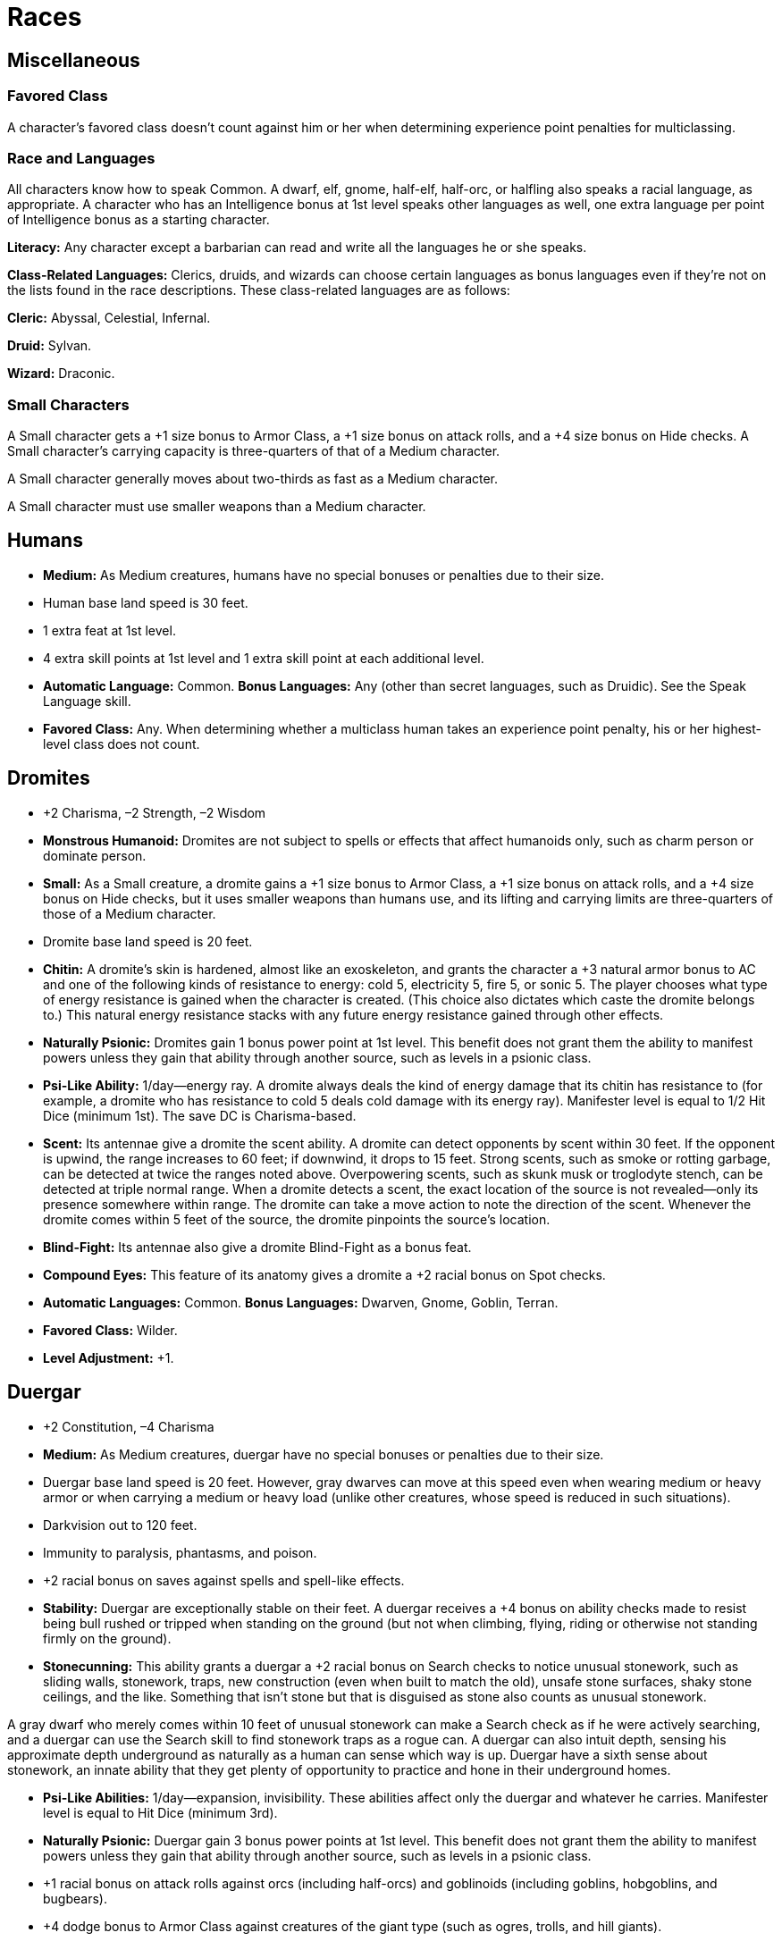Races
=====

Miscellaneous
-------------

Favored Class
~~~~~~~~~~~~~

indexterm:[Favored Class]

A character's favored class doesn't count against him or her when determining experience point penalties for multiclassing. 

Race and Languages
~~~~~~~~~~~~~~~~~~
All characters know how to speak Common. A dwarf, elf, gnome, half-elf, half-orc, or halfling also speaks a racial language, as appropriate. A character who has an Intelligence bonus at 1st level speaks other languages as well, one extra language per point of Intelligence bonus as a starting character. 
indexterm:[Languages,Class Languages]

*Literacy:* Any character except a barbarian can read and write all the languages he or she speaks.

*Class-Related Languages:* Clerics, druids, and wizards can choose certain languages as bonus languages even if they're not on the lists found in the race descriptions. These class-related languages are as follows:

*Cleric:* Abyssal, Celestial, Infernal.

*Druid:* Sylvan.

*Wizard:* Draconic.

Small Characters
~~~~~~~~~~~~~~~~
A Small character gets a +1 size bonus to Armor Class, a +1 size bonus on attack rolls, and a +4 size bonus on Hide checks. A Small character's carrying capacity is three-quarters of that of a Medium character.

A Small character generally moves about two-thirds as fast as a Medium character.

A Small character must use smaller weapons than a Medium character.

Humans
------
indexterm:[Humans]

* *Medium:* As Medium creatures, humans have no special bonuses or penalties due to their size. 

* Human base land speed is 30 feet. 

* 1 extra feat at 1st level.

* 4 extra skill points at 1st level and 1 extra skill point at each additional level.

* *Automatic Language:* Common. *Bonus Languages:* Any (other than secret languages, such as Druidic). See the Speak Language skill. 

* *Favored Class:* Any. When determining whether a multiclass human takes an experience point penalty, his or her highest-level class does not count.

Dromites
--------

indexterm:[Dromites]

* +2 Charisma, –2 Strength, –2 Wisdom

* *Monstrous Humanoid:* Dromites are not subject to spells or effects that affect humanoids only, such as charm person or dominate person.

* *Small:* As a Small creature, a dromite gains a +1 size bonus to Armor Class, a +1 size bonus on attack rolls, and a +4 size bonus on Hide checks, but it uses smaller weapons than humans use, and its lifting and carrying limits are three-quarters of those of a Medium character.

* Dromite base land speed is 20 feet.

* *Chitin:* A dromite’s skin is hardened, almost like an exoskeleton, and grants the character a +3 natural armor bonus to AC and one of the following kinds of resistance to energy: cold 5, electricity 5, fire 5, or sonic 5. The player chooses what type of energy resistance is gained when the character is created. (This choice also dictates which caste the dromite belongs to.) This natural energy resistance stacks with any future energy resistance gained through other effects.

* *Naturally Psionic:* Dromites gain 1 bonus power point at 1st level. This benefit does not grant them the ability to manifest powers unless they gain that ability through another source, such as levels in a psionic class.

* *Psi-Like Ability:* 1/day—energy ray. A dromite always deals the kind of energy damage that its chitin has resistance to (for example, a dromite who has resistance to cold 5 deals cold damage with its energy ray). Manifester level is equal to 1/2 Hit Dice (minimum 1st). The save DC is Charisma-based.

* *Scent:* Its antennae give a dromite the scent ability. A dromite can detect opponents by scent within 30 feet. If the opponent is upwind, the range increases to 60 feet; if downwind, it drops to 15 feet. Strong scents, such as smoke or rotting garbage, can be detected at twice the ranges noted above. Overpowering scents, such as skunk musk or troglodyte stench, can be detected at triple normal range. When a dromite detects a scent, the exact location of the source is not revealed—only its presence somewhere within range. The dromite can take a move action to note the direction of the scent. Whenever the dromite comes within 5 feet of the source, the dromite pinpoints the source’s location.

* *Blind-Fight:* Its antennae also give a dromite Blind-Fight as a bonus feat.

* *Compound Eyes:* This feature of its anatomy gives a dromite a +2 racial bonus on Spot checks.

* *Automatic Languages:* Common. *Bonus Languages:* Dwarven, Gnome, Goblin, Terran.

* *Favored Class:* Wilder.

* *Level Adjustment:* +1.

Duergar
-------

indexterm:[Duergar]

* +2 Constitution, –4 Charisma

* *Medium:* As Medium creatures, duergar have no special bonuses or penalties due to their size.

* Duergar base land speed is 20 feet. However, gray dwarves can move at this speed even when wearing medium or heavy armor or when carrying a medium or heavy load (unlike other creatures, whose speed is reduced in such situations).

* Darkvision out to 120 feet.

* Immunity to paralysis, phantasms, and poison.

* +2 racial bonus on saves against spells and spell-like effects.

* *Stability:* Duergar are exceptionally stable on their feet. A duergar receives a +4 bonus on ability checks made to resist being bull rushed or tripped when standing on the ground (but not when climbing, flying, riding or otherwise not standing firmly on the ground).

* *Stonecunning:* This ability grants a duergar a +2 racial bonus on Search checks to notice unusual stonework, such as sliding walls, stonework, traps, new construction (even when built to match the old), unsafe stone surfaces, shaky stone ceilings, and the like. Something that isn’t stone but that is disguised as stone also counts as unusual stonework.

A gray dwarf who merely comes within 10 feet of unusual stonework can make a Search check as if he were actively searching, and a duergar can use the Search skill to find stonework traps as a rogue can. A duergar can also intuit depth, sensing his approximate depth underground as naturally as a human can sense which way is up. Duergar have a sixth sense about stonework, an innate ability that they get plenty of opportunity to practice and hone in their underground homes.

* *Psi-Like Abilities:* 1/day—expansion, invisibility. These abilities affect only the duergar and whatever he carries. Manifester level is equal to Hit Dice (minimum 3rd).

* *Naturally Psionic:* Duergar gain 3 bonus power points at 1st level. This benefit does not grant them the ability to manifest powers unless they gain that ability through another source, such as levels in a psionic class.

* +1 racial bonus on attack rolls against orcs (including half-orcs) and goblinoids (including goblins, hobgoblins, and bugbears).

* +4 dodge bonus to Armor Class against creatures of the giant type (such as ogres, trolls, and hill giants).

* *Light Sensitivity (Ex):* Duergar are dazzled in sunlight or within the radius of a daylight spell.

* Duergar have a +4 racial bonus on Move Silently checks and a +1 racial bonus on Listen and Spot checks. They have a +2 racial bonus on Appraise and Craft checks that are related to stone or metal.

* *Automatic Languages:* Common, Dwarven, Undercommon. Bonus Languages: Draconic, Giant, Goblin, Orc, Terran.

* *Favored Class:* Fighter.

* *Level Adjustment:* +1.

Dwarves
-------
indexterm:[Dwarves]

* +2 Constitution, –2 Charisma.

* *Medium:* As Medium creatures, dwarves have no special bonuses or penalties due to their size.

* Dwarf base land speed is 20 feet. However, dwarves can move at this speed even when wearing medium or heavy armor or when carrying a medium or heavy load (unlike other creatures, whose speed is reduced in such situations).

* *Darkvision:* Dwarves can see in the dark up to 60 feet. Darkvision is black and white only, but it is otherwise like normal sight, and dwarves can function just fine with no light at all.

* *Stonecunning:* This ability grants a dwarf a +2 racial bonus on Search checks to notice unusual stonework, such as sliding walls, stonework traps, new construction (even when built to match the old), unsafe stone surfaces, shaky stone ceilings, and the like. Something that isn't stone but that is disguised as stone also counts as unusual stonework. A dwarf who merely comes within 10 feet of unusual stonework can make a Search check as if he were actively searching, and a dwarf can use the Search skill to find stonework traps as a rogue can. A dwarf can also intuit depth, sensing his approximate depth underground as naturally as a human can sense which way is up. 

* *Weapon Familiarity:* Dwarves may treat dwarven waraxes and dwarven urgroshes as martial weapons, rather than exotic weapons.

* *Stability:* A dwarf gains a +4 bonus on ability checks made to resist being bull rushed or tripped when standing on the ground (but not when climbing, flying, riding, or otherwise not standing firmly on the ground).

* +2 racial bonus on saving throws against poison.

* +2 racial bonus on saving throws against spells and spell-like effects.

* +1 racial bonus on attack rolls against orcs and goblinoids.

* +4 dodge bonus to Armor Class against monsters of the giant type. Any time a creature loses its Dexterity bonus (if any) to Armor Class, such as when it's caught flat-footed, it loses its dodge bonus, too. 

* +2 racial bonus on Appraise checks that are related to stone or metal items.

* +2 racial bonus on Craft checks that are related to stone or metal.

* *Automatic Languages:* Common and Dwarven. *Bonus Languages:* Giant, Gnome, Goblin, Orc, Terran, and Undercommon.

* *Favored Class:* Fighter. A multiclass dwarf's fighter class does not count when determining whether he takes an experience point penalty for multiclassing

Elans
-----

indexterm:[Elans]

* –2 Charisma

* *Aberration:* Elans are not subject to spells or effects that affect humanoids only, such as charm person or dominate person.

* *Medium:* As Medium creatures, elans have no special bonuses or penalties due to their size.

* Elan base land speed is 30 feet.

* Elans (unlike most aberrations) do not have darkvision.

* *Naturally Psionic:* Elans gain 2 bonus power points at 1st level. This benefit does not grant them the ability to manifest powers unless they gain that ability through another source, such as levels in a psionic class.

* *Resistance (Su):* Elans can use psionic energy to increase their resistance to various forms of attack. As an immediate action, an elan can spend 1 power point to gain a +4 racial bonus on saving throws until the beginning of her next action.

* *Resilience (Su):* When an elan takes damage, she can spend power points to reduce its severity. As an immediate action, she can reduce the damage she is about to take by 2 hit points for every 1 power point she spends.

* *Repletion (Su):* An elan can sustain her body without need of food or water. If she spends 1 power point, an elan does not need to eat or drink for 24 hours.

* *Automatic Language:* Common. *Bonus Languages:* Any (other than secret languages, such as Druidic). Elans’ past lives expose them to wide ranges of language.

* *Favored Class:* Psion.

* *Level Adjustment:* +0.

Elves
-----
indexterm:[Elves]

* +2 Dexterity, –2 Constitution.

* *Medium:* As Medium creatures, elves have no special bonuses or penalties due to their size.

* Elf base land speed is 30 feet.

* Immunity to magic sleep effects, and a +2 racial saving throw bonus against enchantment spells or effects.

* *Low-Light Vision:* An elf can see twice as far as a human in starlight, moonlight, torchlight, and similar conditions of poor illumination. She retains the ability to distinguish color and detail under these conditions.

* *Weapon Proficiency:* Elves receive the Martial Weapon Proficiency feats for the longsword, rapier, longbow (including composite longbow), and shortbow (including composite shortbow) as bonus feats.

* +2 racial bonus on Listen, Search, and Spot checks. An elf who merely passes within 5 feet of a secret or concealed door is entitled to a Search check to notice it as if she were actively looking for it.

* *Automatic Languages:* Common and Elven. *Bonus Languages:* Draconic, Gnoll, Gnome, Goblin, Orc, and Sylvan.

* *Favored Class:* Wizard. A multiclass elf 's wizard class does not count when determining whether she takes an experience point penalty for multiclassing.

Gnomes
------
indexterm:[Gnomes]

* +2 Constitution, –2 Strength.

* *Small:* As a Small creature, a gnome gains a +1 size bonus to Armor Class, a +1 size bonus on attack rolls, and a +4 size bonus on Hide checks, but he uses smaller weapons than humans use, and his lifting and carrying limits are three-quarters of those of a Medium character.

* Gnome base land speed is 20 feet.

* *Low-Light Vision:* A gnome can see twice as far as a human in starlight, moonlight, torchlight, and similar conditions of poor illumination. He retains the ability to distinguish color and detail under these conditions.

* *Weapon Familiarity:* Gnomes may treat gnome hooked hammers as martial weapons rather than exotic weapons.

* +2 racial bonus on saving throws against illusions.

* Add +1 to the Difficulty Class for all saving throws against illusion spells cast by gnomes. This adjustment stacks with those from similar effects.

* +1 racial bonus on attack rolls against kobolds and goblinoids.

* +4 dodge bonus to Armor Class against monsters of the giant type. Any time a creature loses its Dexterity bonus (if any) to Armor Class, such as when it's caught flat-footed, it loses its dodge bonus, too.

* +2 racial bonus on Listen checks.

* +2 racial bonus on Craft (alchemy) checks.

* *Automatic Languages:* Common and Gnome. *Bonus Languages:* Draconic, Dwarven, Elven, Giant, Goblin, and Orc. In addition, a gnome can speak with a burrowing mammal (a badger, fox, rabbit, or the like, see below). This ability is innate to gnomes. See the speak with animals spell description.

* *Spell-Like Abilities:* 1/day—speak with animals (burrowing mammal only, duration 1 minute). A gnome with a Charisma score of at least 10 also has the following spell-like abilities: 1/day—dancing lights, ghost sound, prestidigitation. Caster level 1st; save DC 10 + gnome's Cha modifier + spell level.

* *Favored Class:* Bard. A multiclass gnome's bard class does not count when determining whether he takes an experience point penalty.

Half-Elves
----------
indexterm:[Half-Elves]

* *Medium:* As Medium creatures, half-elves have no special bonuses or penalties due to their size.

* Half-elf base land speed is 30 feet.

* Immunity to sleep spells and similar magical effects, and a +2 racial bonus on saving throws against enchantment spells or effects.

* *Low-Light Vision:* A half-elf can see twice as far as a human in starlight, moonlight, torchlight, and similar conditions of poor illumination. She retains the ability to distinguish color and detail under these conditions.

* +1 racial bonus on Listen, Search, and Spot checks.

* +2 racial bonus on Diplomacy and Gather Information checks.

* *Elven Blood:* For all effects related to race, a half-elf is considered an elf.

* *Automatic Languages:* Common and Elven. *Bonus Languages:* Any (other than secret languages, such as Druidic).

* *Favored Class:* Any. When determining whether a multiclass half-elf takes an experience point penalty, her highest-level class does not count.

Half-Giants
-----------

indexterm:[Half-Giants]

* +2 Strength, +2 Constitution, –2 Dexterity: Half-giants are tough and strong, but not too nimble.

* *Giant:* Half-giants are not subject to spells or effects that affect humanoids only, such as charm person or dominate person.

* *Medium:* As Medium creatures, half-giants have no special bonuses or penalties due to their size.

* Half-giant base land speed is 30 feet.

* *Low-Light Vision:* A half-giant can see twice as far as a human in starlight, moonlight, torchlight, and similar conditions of poor illumination. He retains the ability to distinguish color and detail under these conditions.

* *Fire Acclimated:* Half-giants have a +2 racial bonus on saving throws against all fire spells and effects. Half-giants are accustomed to enduring high temperatures.

* *Powerful Build:* The physical stature of half-giants lets them function in many ways as if they were one size category larger.

Whenever a half-giant is subject to a size modifier or special size modifier for an opposed check (such as during grapple checks, bull rush attempts, and trip attempts), the half-giant is treated as one size larger if doing so is advantageous to him.

A half-giant is also considered to be one size larger when determining whether a creature’s special attacks based on size (such as improved grab or swallow whole) can affect him. A half-giant can use weapons designed for a creature one size larger without penalty. However, his space and reach remain those of a creature of his actual size. The benefits of this racial trait stack with the effects of powers, abilities, and spells that change the subject’s size category.

* *Naturally Psionic:* Half-giants gain 2 bonus power points at 1st level. This benefit does not grant them the ability to manifest powers unless they gain that ability through another source, such as levels in a psionic class.

* *Psi-Like Ability:* 1/day—stomp. Manifester level is equal to 1/2 Hit Dice (minimum 1st). The save DC is Charisma-based.

* *Automatic Language:* Common. *Bonus Languages:* Draconic, Giant, Gnoll, Ignan.

* *Favored Class:* Psychic warrior.

* *Level Adjustment:* +1.

Half-Orcs
---------
indexterm:[Half-Orcs]

* +2 Strength, –2 Intelligence, –2 Charisma.
A half-orc's starting Intelligence score is always at least 3. If this adjustment would lower the character's score to 1 or 2, his score is nevertheless 3.

* *Medium:* As Medium creatures, half-orcs have no special bonuses or penalties due to their size.

* Half-orc base land speed is 30 feet.

* *Darkvision:* Half-orcs (and orcs) can see in the dark up to 60 feet. Darkvision is black and white only, but it is otherwise like normal sight, and half-orcs can function just fine with no light at all.

* *Orc Blood:* For all effects related to race, a half-orc is considered an orc.

* *Automatic Languages:* Common and Orc. *Bonus Languages:* Draconic, Giant, Gnoll, Goblin, and Abyssal.

* *Favored Class:* Barbarian. A multiclass half-orc's barbarian class does not count when determining whether he takes an experience point penalty.

Halflings
---------
indexterm:[Halflings]

* +2 Dexterity, –2 Strength.

* *Small:* As a Small creature, a halfling gains a +1 size bonus to Armor Class, a +1 size bonus on attack rolls, and a +4 size bonus on Hide checks, but she uses smaller weapons than humans use, and her lifting and carrying limits are three-quarters of those of a Medium character.

* Halfling base land speed is 20 feet.

* +2 racial bonus on Climb, Jump, and Move Silently checks.

* +1 racial bonus on all saving throws.

* +2 morale bonus on saving throws against fear: This bonus stacks with the halfling's +1 bonus on saving throws in general.

* +1 racial bonus on attack rolls with thrown weapons and slings.

* +2 racial bonus on Listen checks.

* *Automatic Languages:* Common and Halfling. *Bonus Languages:* Dwarven, Elven, Gnome, Goblin, and Orc.

* *Favored Class:* Rogue. A multiclass halfling's rogue class does not count when determining whether she takes an experience point penalty for multiclassing.

Maenads
-------

indexterm:[Maenads]

* *Medium:* As Medium creatures, maenads have no special bonuses or penalties due to their size.

* Maenad base land speed is 30 feet.

* *Naturally Psionic:* Maenads gain 2 bonus power points at 1st level. This benefit does not grant them the ability to manifest powers unless they gain that ability through another source, such as levels in a psionic class.

* *Psi-Like Ability:* 1/day—energy ray. A maenad can deal only sonic damage with this ability. It is accompanied by a tremendous scream of rage. Manifester level is equal to 1/2 Hit Dice (minimum 1st). The save DC is Charisma-based.

* *Outburst (Ex):* Once per day, for up to 4 rounds, a maenad can subjugate her mentality to gain a boost of raw physical power. When she does so, she takes a –2 penalty to Intelligence and Wisdom but gains a +2 bonus to Strength.

* *Automatic Languages:* Common, Maenad. *Bonus Languages:* Aquan, Draconic, Dwarven, Elven, Goblin. Maenads commonly know the languages of their enemies and of their friends, as well as Draconic, the language commonly found in ancient tomes of secret knowledge.

* *Favored Class:* Wilder.

* *Level Adjustment:* +0

Xephs
-----

indexterm:[Xephs]

* +2 Dexterity, –2 Strength

* *Medium:* As Medium creatures, xephs have no special bonuses or penalties due to their size.

* Xeph base land speed is 30 feet.

* Darkvision out to 60 feet.

* +1 racial bonus on saving throws against powers, spells, and spell-like effects. Xephs have an innate resistance to psionics and magic.

* *Naturally Psionic:* Xephs gain 1 bonus power point at 1st level. This benefit does not grant them the ability to manifest powers unless they gain that ability through another source, such as levels in a psionic class.

* *Burst (Su):* Three times per day, a xeph can put on a burst of speed to increase her speed by 10 feet, plus 10 feet per four character levels beyond 1st, to a maximum increase of 30 feet at 9th character level and higher. These bursts of speed are considered a competence bonus to the xeph’s base speed. A burst of speed lasts 3 rounds.

* *Automatic Languages:* Common, Xeph. Bonus Languages: Draconic, Elven, Gnoll, Goblin, Halfling, Sylvan.

* *Favored Class:* Soulknife.
